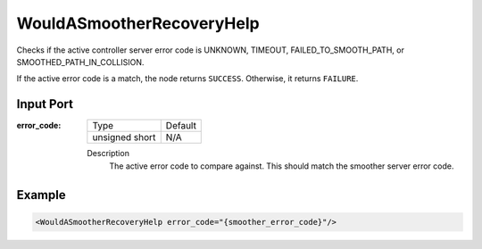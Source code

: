 .. _bt_would_a_smoother_recovery_help_condition:

WouldASmootherRecoveryHelp
==========================

Checks if the active controller server error code is UNKNOWN, TIMEOUT, FAILED_TO_SMOOTH_PATH, or SMOOTHED_PATH_IN_COLLISION.

If the active error code is a match, the node returns ``SUCCESS``. Otherwise, it returns ``FAILURE``.

Input Port
----------

:error_code:

  ============== =======
  Type           Default
  -------------- -------
  unsigned short  N/A
  ============== =======

  Description
    	The active error code to compare against. This should match the smoother server error code.

Example
-------

.. code-block:: xml

    <WouldASmootherRecoveryHelp error_code="{smoother_error_code}"/>
